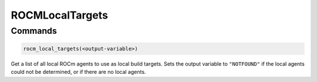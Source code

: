 ROCMLocalTargets
================

Commands
--------

.. cmake:command:: rocm_local_targets

.. code-block:: cmake

    rocm_local_targets(<output-variable>)

Get a list of all local ROCm agents to use as local build targets.
Sets the output variable to ``"NOTFOUND"`` if the local agents could not be
determined, or if there are no local agents.
